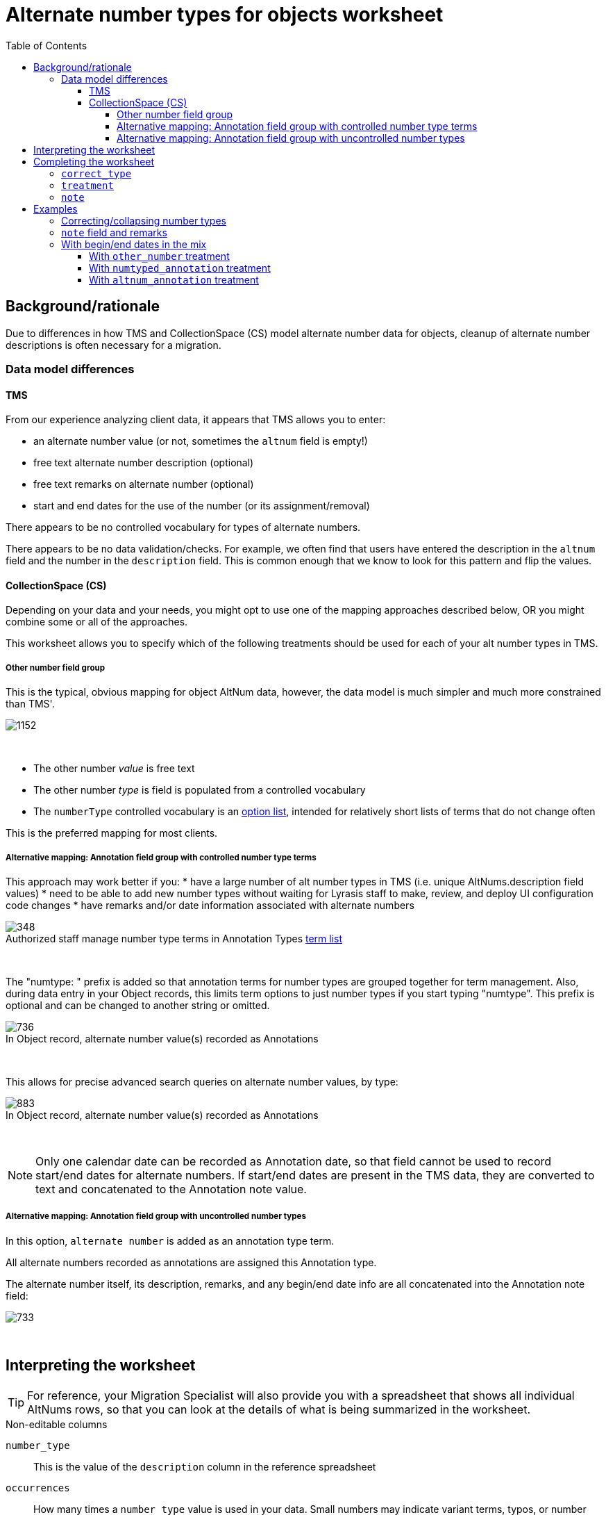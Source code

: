 :toc:
:toc-placement!:
:toclevels: 4
:figure-caption!:

ifdef::env-github[]
:tip-caption: :bulb:
:note-caption: :information_source:
:important-caption: :heavy_exclamation_mark:
:caution-caption: :fire:
:warning-caption: :warning:
:imagesdir: https://raw.githubusercontent.com/lyrasis/kiba-tms/main/doc/img
endif::[]

= Alternate number types for objects worksheet

toc::[]

== Background/rationale

Due to differences in how TMS and CollectionSpace (CS) model alternate number data for objects, cleanup of alternate number descriptions is often necessary for a migration.

=== Data model differences
==== TMS

From our experience analyzing client data, it appears that TMS allows you to enter:

* an alternate number value (or not, sometimes the `altnum` field is empty!)
* free text alternate number description (optional)
* free text remarks on alternate number (optional)
* start and end dates for the use of the number (or its assignment/removal)

There appears to be no controlled vocabulary for types of alternate numbers.

There appears to be no data validation/checks. For example, we often find that users have entered the description in the `altnum` field and the number in the `description` field. This is common enough that we know to look for this pattern and flip the values.

==== CollectionSpace (CS)

Depending on your data and your needs, you might opt to use one of the mapping approaches described below, OR you might combine some or all of the approaches.

This worksheet allows you to specify which of the following treatments should be used for each of your alt number types in TMS.

===== Other number field group

This is the typical, obvious mapping for object AltNum data, however, the data model is much simpler and much more constrained than TMS'.

image::obj_other_number.png[1152]
+++&nbsp;+++

* The other number _value_ is free text
* The other number _type_ is field is populated from a controlled vocabulary
* The `numberType` controlled vocabulary is an https://github.com/lyrasis/collectionspace-data-explainers/blob/main/docs/controlled_vocabulary_types.adoc#option-lists[option list], intended for relatively short lists of terms that do not change often

This is the preferred mapping for most clients.

===== Alternative mapping: Annotation field group with controlled number type terms

This approach may work better if you:
* have a large number of alt number types in TMS (i.e. unique AltNums.description field values)
* need to be able to add new number types without waiting for Lyrasis staff to make, review, and deploy UI configuration code changes
* have remarks and/or date information associated with alternate numbers

.Authorized staff manage number type terms in Annotation Types https://github.com/lyrasis/collectionspace-data-explainers/blob/main/docs/controlled_vocabulary_types.adoc#term-lists[term list]
image::term_list_annotation_type.png[348]
+++&nbsp;+++

The "numtype: " prefix is added so that annotation terms for number types are grouped together for term management. Also, during data entry in your Object records, this limits term options to just number types if you start typing "numtype". This prefix is optional and can be changed to another string or omitted.

.In Object record, alternate number value(s) recorded as Annotations
image::obj_other_number_annotation.png[736]
+++&nbsp;+++

This allows for precise advanced search queries on alternate number values, by type:

.In Object record, alternate number value(s) recorded as Annotations
image::obj_other_number_annotation_term_search.png[883]
+++&nbsp;+++

NOTE: Only one calendar date can be recorded as Annotation date, so that field cannot be used to record start/end dates for alternate numbers. If start/end dates are present in the TMS data, they are converted to text and concatenated to the Annotation note value.

===== Alternative mapping: Annotation field group with uncontrolled number types

In this option, `alternate number` is added as an annotation type term.

All alternate numbers recorded as annotations are assigned this Annotation type.

The alternate number itself, its description, remarks, and any begin/end date info are all concatenated into the Annotation note field:

image::obj_other_number_annotation_freetext.png[733]
+++&nbsp;+++

== Interpreting the worksheet

TIP: For reference, your Migration Specialist will also provide you with a spreadsheet that shows all individual AltNums rows, so that you can look at the details of what is being summarized in the worksheet.

.Non-editable columns
`number_type`:: This is the value of the `description` column in the reference spreadsheet
`occurrences`:: How many times a `number_type` value is used in your data. Small numbers may indicate variant terms, typos, or number types that do not need an established controlled number type term in CS
`occs_with_remarks`:: How many occurrences of this `number_type` value have associated alt number `remarks`. If non-zero, and you choose `other_number` treatment, any data in this column will be dropped in the migration.
`occs_with_begindate`:: How many occurrences of this `number_type` value have associated alt number `beginisodate`. If non-zero, and you choose `other_number` treatment, any data in this column will be dropped in the migration.
`occs_with_enddate`:: How many occurrences of this `number_type` value have associated alt number `endisodate`. If non-zero, and you choose `other_number` treatment, any data in this column will be dropped in the migration.
`example_rec_nums`:: Up to 3 object numbers having the given `number_type`. Note that, if there are 100 occurrences, and 5 occs_with_remarks (or begin/end date occs), the example_rec_nums may or may not include records that have remarks data. You will need to filter the reference spreadsheet to the given `description` value and `remarks` (or begin/end date not empty) to see what remarks are made for the `number_type`
`example_values`:: Up to 3 `altnum` values for the given `number_type`. These should correspond to the records in `example_rec_nums`

The other columns are either editable (described below), or internal to the migration (can be ignored).

== Completing the worksheet

[IMPORTANT]
====
Only make changes to the following columns:

* `correct_type`
* `treatment`
* `note`

If you change values in `number_type`, we will not be able to merge your changes back into the migration.
====

=== `correct_type`

Use this column to standardize variant forms of number type terms, and fix typos:

.Will collapse four separate strings to one number type in CS
....
| number_type   | correct_type  |
|---------------+---------------|
| artist number | artist number |
| artists' #    | artist number |
| Artist number | artist number |
| Artist Number | artist number |
....

NOTE: If `treatment` value is `drop`, any information in this column is discarded.

=== `treatment`

Use this column to indicate the desired treatment for each type of number. See the data model differences section above, and the treatment examples below for further information.

The allowed values are:

* drop
* other_number
* numtyped_annotation
* altnum_annotation

=== `note`

Use this column to record specific information from the existing `number_type` value that should be treated as remarks instead.

NOTE: If `treatment` value is `drop` or `other_number`, any information in this column is discarded.

== Examples
Each example here shows you:

* Sample data from reference spreadsheet
* Relevant/related data as you might fill it out in the worksheet
* Resulting data for ingest to CS in CSV format (so we can see results affecting multiple records)

For screenshots of the CS record target fields, see the section on data model differences above.

=== Correcting/collapsing number types

.Reference spreadsheet
....
| targetrecord | altnum | description    |
|--------------+--------+----------------|
|       2022.1 |    123 | artist number  |
|       2022.2 |    456 | artists' #     |
|       2022.3 |      1 | Box number     |
|       2022.4 |      2 | box no.        |
|       2022.5 |    789 | Oneoff number  |
|       2022.6 |    101 | one-off number |
....

.Worksheet
....
| number_type    | correct_type  | treatment           |
|----------------+---------------+---------------------|
| artist number  |               | other_number        |
| artists' #     | artist number | other_number        |
| Box number     | box           | numtyped_annotation |
| box no.        | box           | numtyped_annotation |
| Oneoff number  | oneoff number | altnum_annotation   |
| one-off number | oneoff number | altnum_annotation   |
....

.CS ingest
....
| objectnumber | numbervalue | numbertype    | annotationtype   | annotationnote      |
|--------------+-------------+---------------+------------------+---------------------|
|       2022.1 |         123 | artist number |                  |                     |
|       2022.2 |         456 | artist number |                  |                     |
|       2022.3 |             |               | numtype: box     | 1                   |
|       2022.4 |             |               | numtype: box     | 2                   |
|       2022.5 |             |               | alternate number | 789 (oneoff number) |
|       2022.6 |             |               | alternate number | 101 (oneoff number) |
....

=== `note` field and remarks

.Reference spreadsheet
....
| targetrecord | altnum | description            | remarks            |
|--------------+--------+------------------------+--------------------|
|       2022.1 |    123 | accession number       | Some remark        |
|       2022.2 |    456 | accsn # for Smith gift |                    |
|       2022.3 |      1 | Box later assigned to  | Flat box           |
|       2022.4 |      2 | box no.                | Banker box         |
|       2022.5 |    789 | Inventory number       | Jones collection   |
|       2022.6 |    101 | Terrence Mason Inv. #  | inventoried by Joe |
|       2022.7 |    102 | Terrence Mason Inv. #  |                    |
|       2022.8 |      3 | Box later assigned to  |                    |
....

.Worksheet
....
| number_type            | correct_type     | treatment           | note           |
|------------------------+------------------+---------------------+----------------|
| accession number       |                  | other_number        |                |
| accsn # for Smith gift | accession number | other_number        | for Smith gift |
| Box later assigned to  | box              | numtyped_annotation | assigned later |
| box no.                | box              | numtyped_annotation |                |
| Inventory number       | inventory number | altnum_annotation   |                |
| Terrence Mason Inv. #  | inventory number | altnum_annotation   | Terrence Mason |
....

.CS ingest
....
| objectnumber | numbervalue | numbertype       | annotationtype   | annotationnote                                             |
|--------------+-------------+------------------+------------------+------------------------------------------------------------|
|       2022.1 |         123 | accession number |                  |                                                            |
|       2022.2 |         456 | accession number |                  |                                                            |
|       2022.3 |             |                  | numtype: box     | 1 (assigned later; Flat box)                               |
|       2022.4 |             |                  | numtype: box     | 2 (Banker box)                                             |
|       2022.5 |             |                  | alternate number | 789 (inventory number; Jones collection)                   |
|       2022.6 |             |                  | alternate number | 101 (inventory number; Terrence Mason; inventoried by Joe) |
|       2022.7 |             |                  | alternate number | 102 (inventory number; Terrence Mason)                     |
|       2022.8 |             |                  | numtype: box     | 3 (assigned later)                                         |
....

WARNING: Due to data model limitations, `remarks` values in TMS and `note` values entered in worksheet are lost if `other_number` treatment is assigned.

.`annotationnote` pattern when there are TMS `remarks` _and_ a worksheet-specified `note` value
[NOTE]
====
For `numtyped_annotation` treatment (e.g. 2022.3):

`altnum` value (`note` value; `remarks` value)

For `altnum_annotation` treatment (e.g. 2022.6):

`altnum` value (number type value; `note` value; `remarks` value)
====

=== With begin/end dates in the mix

.Reference spreadsheet
....
| targetrecord | altnum | description         | remarks     | beginisodate | endisodate |
|--------------+--------+---------------------+-------------+--------------+------------|
|       2022.1 |    123 | loan #              |             |              |            |
|       2022.2 |    456 | loan number         | Some remark |              |            |
|       2022.3 |    789 | loan (Chan exhibit) |             |              |            |
|       2022.4 |    101 | loan (Chan exhibit) | Some remark |              |            |
|       2022.5 |    223 | loan #              |             |   2005-07-19 |            |
|       2022.6 |    556 | loan number         | Some remark |   2005-07-19 |            |
|       2022.7 |    889 | loan (Chan exhibit) |             |   2005-07-19 |            |
|       2022.8 |    201 | loan (Chan exhibit) | Some remark |   2005-07-19 |            |
|       2022.9 |    323 | loan #              |             |              | 2006-07-18 |
|      2022.10 |    656 | loan number         | Some remark |              | 2006-07-18 |
|      2022.11 |    989 | loan (Chan exhibit) |             |              | 2006-07-18 |
|      2022.12 |    301 | loan (Chan exhibit) | Some remark |              | 2006-07-18 |
|      2022.13 |    423 | loan #              |             |   2005-07-19 | 2006-07-18 |
|      2022.14 |    756 | loan number         | Some remark |   2005-07-19 | 2006-07-18 |
|      2022.15 |    189 | loan (Chan exhibit) |             |   2005-07-19 | 2006-07-18 |
|      2022.16 |    401 | loan (Chan exhibit) | Some remark |   2005-07-19 | 2006-07-18 |
....

==== With `other_number` treatment

.Worksheet
....
| number_type         | correct_type | treatment    | note         |
|---------------------+--------------+--------------+--------------|
| loan #              | loan number  | other_number |              |
| loan number         | loan number  | other_number |              |
| loan (Chan exhibit) | loan number  | other_number | Chan exhibit |
....

.CS ingest
....
| objectnumber | numbervalue | numbertype  |
|--------------+-------------+-------------|
|       2022.1 |         123 | loan number |
|       2022.2 |         456 | loan number |
|       2022.3 |         789 | loan number |
|       2022.4 |         101 | loan number |
|       2022.5 |         223 | loan number |
|       2022.6 |         556 | loan number |
|       2022.7 |         889 | loan number |
|       2022.8 |         201 | loan number |
|       2022.9 |         323 | loan number |
|      2022.10 |         656 | loan number |
|      2022.11 |         989 | loan number |
|      2022.12 |         301 | loan number |
|      2022.13 |         423 | loan number |
|      2022.14 |         756 | loan number |
|      2022.15 |         189 | loan number |
|      2022.16 |         401 | loan number |
....

WARNING: All data in worksheet `notes` and TMS `remarks`, `beginisodate`, and `endisodate` are discarded, since data model has no place to put this information

==== With `numtyped_annotation` treatment

.Worksheet
....
| number_type         | correct_type | treatment           | note         |
|---------------------+--------------+---------------------+--------------|
| loan #              | loan number  | numtyped_annotation |              |
| loan number         | loan number  | numtyped_annotation |              |
| loan (Chan exhibit) | loan number  | numtyped_annotation | Chan exhibit |
....

.CS ingest
....
| objectnumber | annotationtype       | annotationnote                                           |
|--------------+----------------------+----------------------------------------------------------|
|       2022.1 | numtype: loan number | 123                                                      |
|       2022.2 | numtype: loan number | 456 (Some remark)                                        |
|       2022.3 | numtype: loan number | 789 (Chan exhibit)                                       |
|       2022.4 | numtype: loan number | 101 (Chan exhibit; Some remark)                          |
|       2022.5 | numtype: loan number | 223 (2005-07-19-)                                        |
|       2022.6 | numtype: loan number | 556 (Some remark; 2005-07-19 -)                          |
|       2022.7 | numtype: loan number | 889 (Chan exhibit; 2005-07-19 -)                         |
|       2022.8 | numtype: loan number | 201 (Chan exhibit; Some remark; 2005-07-19 -)            |
|       2022.9 | numtype: loan number | 323 ( - 2006-07-18)                                      |
|      2022.10 | numtype: loan number | 656 (Some remark; - 2006-07-18)                          |
|      2022.11 | numtype: loan number | 989 (Chan exhibit; - 2006-07-18)                         |
|      2022.12 | numtype: loan number | 301 (Chan exhibit; Some remark; - 2006-07-18)            |
|      2022.13 | numtype: loan number | 423 (2005-07-19 - 2006-07-18)                            |
|      2022.14 | numtype: loan number | 756 (Some remark; 2005-07-19 - 2006-07-18)               |
|      2022.15 | numtype: loan number | 189 (Chan exhibit; 2005-07-19 - 2006-07-18)              |
|      2022.16 | numtype: loan number | 401 (Chan exhibit; Some remark; 2005-07-19 - 2006-07-18) |
....

==== With `altnum_annotation` treatment

.Worksheet
....
| number_type         | correct_type | treatment         | note         |
|---------------------+--------------+-------------------+--------------|
| loan #              | loan number  | altnum_annotation |              |
| loan number         | loan number  | altnum_annotation |              |
| loan (Chan exhibit) | loan number  | altnum_annotation | Chan exhibit |
....

.CS ingest
....
| objectnumber | annotationtype   | annotationnote                                                        |
|--------------+------------------+-----------------------------------------------------------------------|
|       2022.1 | alternate number | 123 (loan number)                                                     |
|       2022.2 | alternate number | 456 (loan number; Some remark)                                        |
|       2022.3 | alternate number | 789 (loan number; Chan exhibit)                                       |
|       2022.4 | alternate number | 101 (loan number; Chan exhibit; Some remark)                          |
|       2022.5 | alternate number | 223 (loan number; 2005-07-19-)                                        |
|       2022.6 | alternate number | 556 (loan number; Some remark; 2005-07-19 -)                          |
|       2022.7 | alternate number | 889 (loan number; Chan exhibit; 2005-07-19 -)                         |
|       2022.8 | alternate number | 201 (loan number; Chan exhibit; Some remark; 2005-07-19 -)            |
|       2022.9 | alternate number | 323 (loan number;  - 2006-07-18)                                      |
|      2022.10 | alternate number | 656 (loan number; Some remark; - 2006-07-18)                          |
|      2022.11 | alternate number | 989 (loan number; Chan exhibit; - 2006-07-18)                         |
|      2022.12 | alternate number | 301 (loan number; Chan exhibit; Some remark; - 2006-07-18)            |
|      2022.13 | alternate number | 423 (loan number; 2005-07-19 - 2006-07-18)                            |
|      2022.14 | alternate number | 756 (loan number; Some remark; 2005-07-19 - 2006-07-18)               |
|      2022.15 | alternate number | 189 (loan number; Chan exhibit; 2005-07-19 - 2006-07-18)              |
|      2022.16 | alternate number | 401 (loan number; Chan exhibit; Some remark; 2005-07-19 - 2006-07-18) |
....
